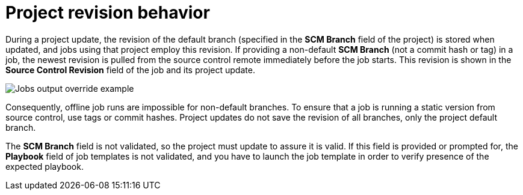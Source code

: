 [id="controller-project-revision-behavior"]

= Project revision behavior

During a project update, the revision of the default branch (specified in the *SCM Branch* field of the project) is stored when updated, and jobs using that project employ this revision. 
If providing a non-default *SCM Branch* (not a commit hash or tag) in a job, the newest revision is pulled from the source control remote immediately before the job starts. 
This revision is shown in the *Source Control Revision* field of the job and its project update.

image::ug-output-branch-override.png[Jobs output override example]

Consequently, offline job runs are impossible for non-default branches. 
To ensure that a job is running a static version from source control, use tags or commit hashes. 
Project updates do not save the revision of all branches, only the project default branch.

The *SCM Branch* field is not validated, so the project must update to assure it is valid. 
If this field is provided or prompted for, the *Playbook* field of job templates is not validated, and you have to launch the job template in order to verify presence of the expected playbook.
